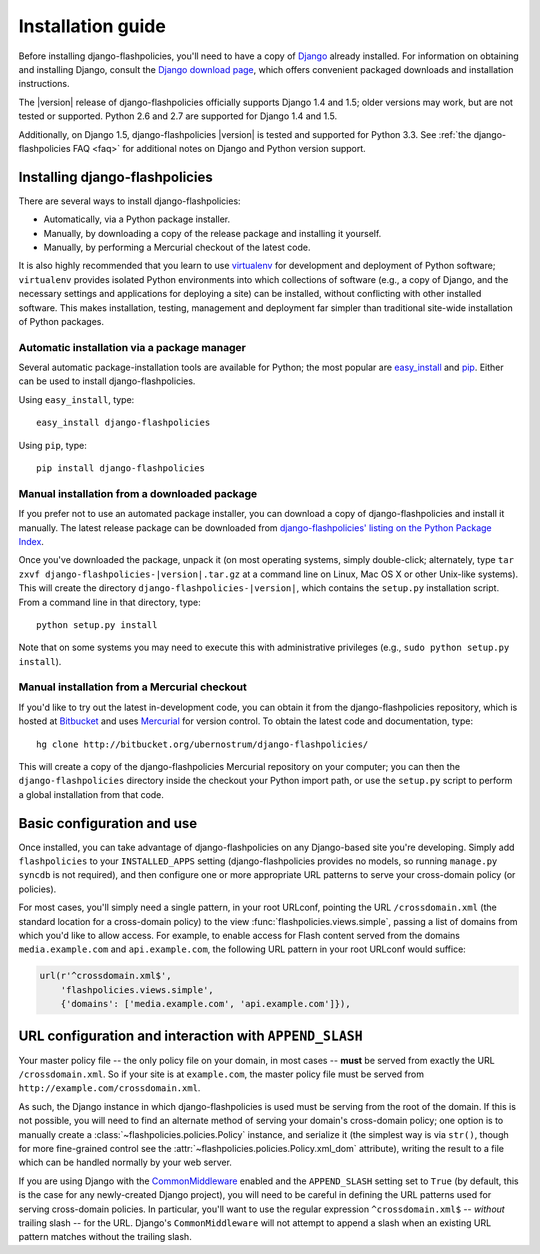 .. _install:


Installation guide
==================

Before installing django-flashpolicies, you'll need to have a copy of
`Django <http://www.djangoproject.com>`_ already installed. For
information on obtaining and installing Django, consult the `Django
download page <http://www.djangoproject.com/download/>`_, which offers
convenient packaged downloads and installation instructions.

The |version| release of django-flashpolicies officially supports
Django 1.4 and 1.5; older versions may work, but are not tested or
supported. Python 2.6 and 2.7 are supported for Django 1.4 and 1.5.

Additionally, on Django 1.5, django-flashpolicies |version| is tested
and supported for Python 3.3. See :ref:`the
django-flashpolicies FAQ <faq>` for additional notes on Django and
Python version support.


Installing django-flashpolicies
-------------------------------

There are several ways to install django-flashpolicies:

* Automatically, via a Python package installer.

* Manually, by downloading a copy of the release package and
  installing it yourself.

* Manually, by performing a Mercurial checkout of the latest code.

It is also highly recommended that you learn to use `virtualenv
<http://pypi.python.org/pypi/virtualenv>`_ for development and
deployment of Python software; ``virtualenv`` provides isolated Python
environments into which collections of software (e.g., a copy of
Django, and the necessary settings and applications for deploying a
site) can be installed, without conflicting with other installed
software. This makes installation, testing, management and deployment
far simpler than traditional site-wide installation of Python
packages.


Automatic installation via a package manager
~~~~~~~~~~~~~~~~~~~~~~~~~~~~~~~~~~~~~~~~~~~~

Several automatic package-installation tools are available for Python;
the most popular are `easy_install
<http://peak.telecommunity.com/DevCenter/EasyInstall>`_ and `pip
<http://pip.openplans.org/>`_. Either can be used to install
django-flashpolicies.

Using ``easy_install``, type::

    easy_install django-flashpolicies

Using ``pip``, type::

    pip install django-flashpolicies


Manual installation from a downloaded package
~~~~~~~~~~~~~~~~~~~~~~~~~~~~~~~~~~~~~~~~~~~~~

If you prefer not to use an automated package installer, you can
download a copy of django-flashpolicies and install it manually. The
latest release package can be downloaded from `django-flashpolicies'
listing on the Python Package Index
<http://pypi.python.org/pypi/django-flashpolicies/>`_.

Once you've downloaded the package, unpack it (on most operating
systems, simply double-click; alternately, type ``tar zxvf
django-flashpolicies-|version|.tar.gz`` at a command line on Linux, Mac OS
X or other Unix-like systems). This will create the directory
``django-flashpolicies-|version|``, which contains the ``setup.py``
installation script. From a command line in that directory, type::

    python setup.py install

Note that on some systems you may need to execute this with
administrative privileges (e.g., ``sudo python setup.py install``).


Manual installation from a Mercurial checkout
~~~~~~~~~~~~~~~~~~~~~~~~~~~~~~~~~~~~~~~~~~~~~

If you'd like to try out the latest in-development code, you can
obtain it from the django-flashpolicies repository, which is hosted at
`Bitbucket <http://bitbucket.org/>`_ and uses `Mercurial
<http://www.selenic.com/mercurial/wiki/>`_ for version control. To
obtain the latest code and documentation, type::

    hg clone http://bitbucket.org/ubernostrum/django-flashpolicies/

This will create a copy of the django-flashpolicies Mercurial
repository on your computer; you can then the ``django-flashpolicies``
directory inside the checkout your Python import path, or use the
``setup.py`` script to perform a global installation from that code.


Basic configuration and use
---------------------------

Once installed, you can take advantage of django-flashpolicies on any
Django-based site you're developing. Simply add ``flashpolicies`` to
your ``INSTALLED_APPS`` setting (django-flashpolicies provides no
models, so running ``manage.py syncdb`` is not required), and then
configure one or more appropriate URL patterns to serve your
cross-domain policy (or policies).

For most cases, you'll simply need a single pattern, in your root
URLconf, pointing the URL ``/crossdomain.xml`` (the standard location
for a cross-domain policy) to the view
:func:`flashpolicies.views.simple`, passing a list of domains from
which you'd like to allow access. For example, to enable access for
Flash content served from the domains ``media.example.com`` and
``api.example.com``, the following URL pattern in your root URLconf
would suffice:

.. code-block:: python

    url(r'^crossdomain.xml$',
        'flashpolicies.views.simple',
        {'domains': ['media.example.com', 'api.example.com']}),


URL configuration and interaction with ``APPEND_SLASH``
-------------------------------------------------------

Your master policy file -- the only policy file on your domain, in
most cases -- **must** be served from exactly the URL
``/crossdomain.xml``. So if your site is at ``example.com``, the
master policy file must be served from
``http://example.com/crossdomain.xml``.

As such, the Django instance in which django-flashpolicies is used
must be serving from the root of the domain. If this is not possible,
you will need to find an alternate method of serving your domain's
cross-domain policy; one option is to manually create a
:class:`~flashpolicies.policies.Policy` instance, and serialize it
(the simplest way is via ``str()``, though for more fine-grained
control see the :attr:`~flashpolicies.policies.Policy.xml_dom`
attribute), writing the result to a file which can be handled normally
by your web server.

If you are using Django with the `CommonMiddleware
<http://docs.djangoproject.com/en/dev/ref/middleware/#module-django.middleware.common>`_
enabled and the ``APPEND_SLASH`` setting set to ``True`` (by default,
this is the case for any newly-created Django project), you will need
to be careful in defining the URL patterns used for serving
cross-domain policies. In particular, you'll want to use the regular
expression ``^crossdomain.xml$`` -- *without* trailing slash -- for
the URL. Django's ``CommonMiddleware`` will not attempt to append a
slash when an existing URL pattern matches without the trailing slash.
